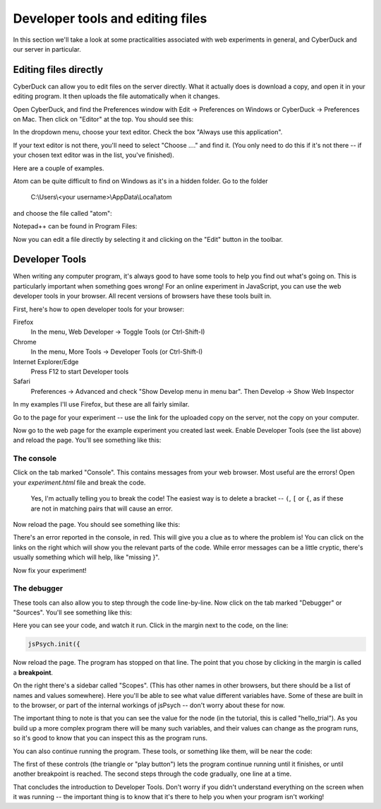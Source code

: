 Developer tools and editing files
=================================

In this section we'll take a look at some practicalities
associated with web experiments in general, and CyberDuck
and our server in particular.


Editing files directly
----------------------

CyberDuck can allow you to edit files on the server directly.
What it actually does is download a copy, and open it in your editing program.
It then uploads the file automatically when it changes.

Open CyberDuck, and find the Preferences window with
Edit → Preferences on Windows or CyberDuck → Preferences on Mac.
Then click on "Editor" at the top. You should see this:

.. image:: images/choose_editor_1.png
  :width: 90%

In the dropdown menu, choose your text editor.
Check the box "Always use this application".

If your text editor is not there,
you'll need to select "Choose ...." and find it. (You only
need to do this if it's not there -- if your chosen text editor
was in the list, you've finished).

Here are a couple of examples.

Atom can be quite difficult to find on
Windows as it's in a hidden folder. Go to the folder

    C:\\Users\\<your username>\\AppData\\Local\\atom

and choose the file called "atom":

.. image:: images/choose_editor_2.png
  :width: 90%

Notepad++ can be found in Program Files:

.. image:: images/choose_editor_3.png
  :width: 90%

Now you can edit a file directly by selecting it and clicking on the "Edit" button in the toolbar.

.. image:: images/edit.png
  :width: 90%

Developer Tools
---------------

When writing any computer program, it's always good to have
some tools to help you find out what's going on. This is
particularly important when something goes wrong! For an
online experiment in JavaScript, you can use the
web developer tools in your browser. All recent versions of
browsers have these tools built in.

First, here's how to open developer tools for your browser:

Firefox
    In the menu, Web Developer → Toggle Tools (or Ctrl-Shift-I)

Chrome
    In the menu, More Tools → Developer Tools (or Ctrl-Shift-I)

Internet Explorer/Edge
    Press F12 to start Developer tools

Safari
    Preferences → Advanced and check "Show Develop menu in menu bar".
    Then Develop → Show Web Inspector

In my examples I'll use Firefox, but these are all fairly similar.

Go to the page for your experiment -- use the link for the
uploaded copy on the server, not the copy on your computer.

Now go to the web page for the example experiment
you created last week. Enable Developer Tools (see the list above) and
reload the page. You'll see something like this:

.. image:: images/dev_tools.png
  :width: 90%

The console
...........

Click on the tab marked "Console". This contains messages from your web browser.
Most useful are the errors! Open your `experiment.html` file and break the code.

    Yes, I'm actually telling you to break the code! The easiest way is to delete
    a bracket -- ``(``, ``[`` or ``{``, as if these are not in matching pairs that will cause an
    error.

Now reload the page. You should see something like this:

.. image:: images/dev_tools_error.png
  :width: 90%

There's an error reported in the console, in red. This will give you a clue as
to where the problem is! You can click on the links on the right which will show
you the relevant parts of the code. While error messages can be a little cryptic,
there's usually something which will help, like "missing }".

Now fix your experiment!

The debugger
............

These tools can also allow you to step through the code line-by-line. Now click
on the tab marked "Debugger" or "Sources". You'll see something like this:

.. image:: images/debugger.png
  :width: 90%

Here you can see your code, and watch it run. Click in the margin next to the code,
on the line:

.. code:: javascript

    jsPsych.init({

Now reload the page. The program has stopped on that line. The point that you chose
by clicking in the margin is called a **breakpoint**.

.. image:: images/debugger_stopped.png
  :width: 90%

On the right there's a sidebar called "Scopes". (This has other names in other browsers,
but there should be a list of names and values somewhere). Here you'll be able to see what
value different variables have. Some of these are built in to the browser, or part of the
internal workings of jsPsych -- don't worry about these for now.

The important thing to note is that you can see the value for the node (in the tutorial,
this is called "hello_trial"). As you build up a more complex program there will be
many such variables, and their values can change as the program runs, so it's good
to know that you can inspect this as the program runs.

You can also continue running the program. These tools, or something like them, will be
near the code:

.. image:: images/debugger_controls.png
  :width: 20%

The first of these controls (the triangle or "play button")
lets the program continue running until it finishes, or until another breakpoint is reached.
The second steps through the code gradually, one line at a time.

That concludes the introduction to Developer Tools. Don't worry if you didn't understand
everything on the screen when it was running -- the important thing is to know that it's
there to help you when your program isn't working!
